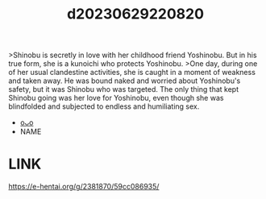 :PROPERTIES:
:ID:       05eb3656-34a6-4278-ac7c-8599a729ab90
:END:
#+title: d20230629220820
#+filetags: :20230629220820:ntronary:
>Shinobu is secretly in love with her childhood friend Yoshinobu. But in his true form, she is a kunoichi who protects Yoshinobu.
>One day, during one of her usual clandestine activities, she is caught in a moment of weakness and taken away. He was bound naked and worried about Yoshinobu's safety, but it was Shinobu who was targeted. The only thing that kept Shinobu going was her love for Yoshinobu, even though she was blindfolded and subjected to endless and humiliating sex.
- [[id:439721d0-76a1-4135-b9dd-1a2929b40fbe][oᴗo]]
- NAME
[3104] Saikyou no JK Kunoichi ga Saiminjutsu de Shojo o Ubawareta Ken [Digital]
* LINK
https://e-hentai.org/g/2381870/59cc086935/
